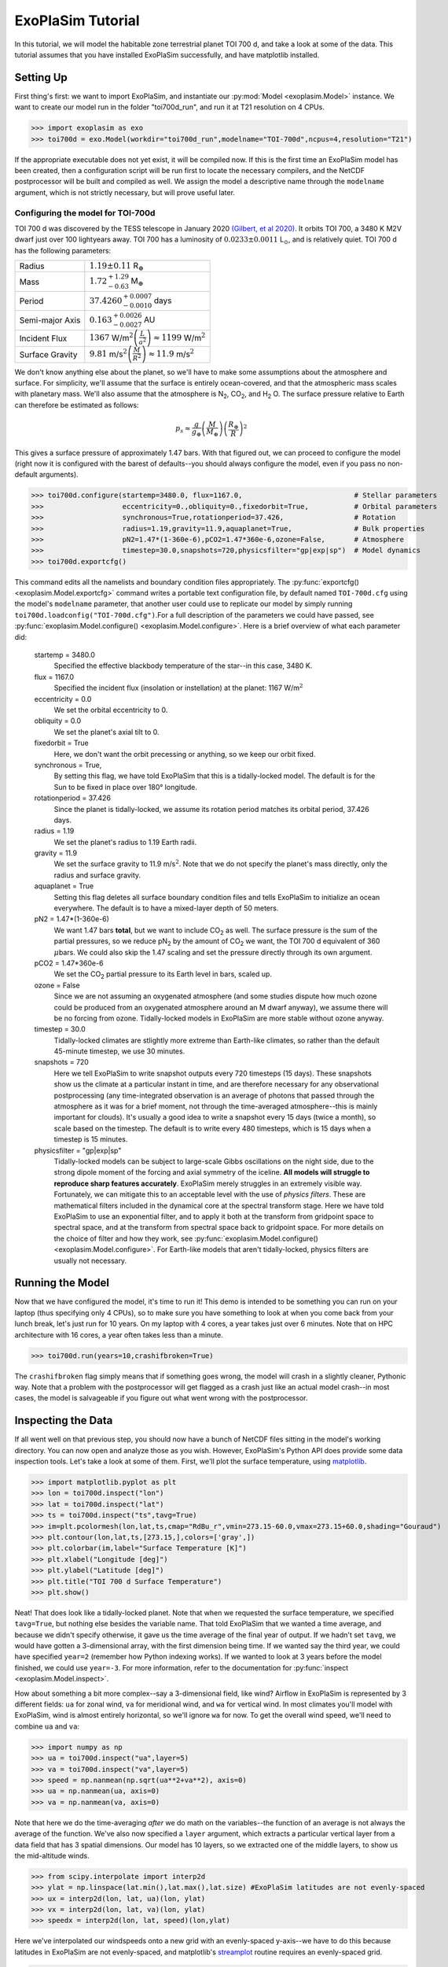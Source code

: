 ==================
ExoPlaSim Tutorial
==================

In this tutorial, we will model the habitable zone terrestrial planet TOI 700 d, and take a look at some of the data. This tutorial assumes that you have installed ExoPlaSim successfully, and have matplotlib installed.

Setting Up 
==========

First thing's first: we want to import ExoPlaSim, and instantiate our :py:mod:`Model <exoplasim.Model>` instance. We want to create our model run in the folder "toi700d_run", and run it at T21 resolution on 4 CPUs.

>>> import exoplasim as exo
>>> toi700d = exo.Model(workdir="toi700d_run",modelname="TOI-700d",ncpus=4,resolution="T21")

If the appropriate executable does not yet exist, it will be compiled now. If this is the first time an ExoPlaSim model has been created, then a configuration script will be run first to locate the necessary compilers, and the NetCDF postprocessor will be built and compiled as well. We assign the model a descriptive name through the ``modelname`` argument, which is not strictly necessary, but will prove useful later.

Configuring the model for TOI-700d
----------------------------------

TOI 700 d was discovered by the TESS telescope in January 2020 `(Gilbert, et al 2020) <https://ui.adsabs.harvard.edu/link_gateway/2020AJ....160..116G/doi:10.3847/1538-3881/aba4b2>`_. It orbits TOI 700, a 3480 K M2V dwarf just over 100 lightyears away. TOI 700 has a luminosity of :math:`0.0233\pm0.0011` L\ :math:`_\odot`\ , and is relatively quiet. TOI 700 d has the following parameters:

+-----------------+-----------------------------------------------------------------------------------+
| Radius          | :math:`1.19\pm0.11` R\ :math:`_\oplus`                                            |
+-----------------+-----------------------------------------------------------------------------------+
| Mass            | :math:`1.72^{+1.29}_{-0.63}` M\ :math:`_\oplus`                                   |
+-----------------+-----------------------------------------------------------------------------------+
| Period          | :math:`37.4260^{+0.0007}_{-0.0010}` days                                          |
+-----------------+-----------------------------------------------------------------------------------+
| Semi-major Axis | :math:`0.163^{+0.0026}_{-0.0027}` AU                                              |
+-----------------+-----------------------------------------------------------------------------------+
| Incident Flux   | :math:`1367` W/m\ :math:`^2\left(\frac{L}{a^2}\right)\approx1199` W/m\ :math:`^2` |
+-----------------+-----------------------------------------------------------------------------------+
| Surface Gravity | :math:`9.81` m/s\ :math:`^2\left(\frac{M}{R^2}\right)\approx11.9` m/s\ :math:`^2` |
+-----------------+-----------------------------------------------------------------------------------+

We don't know anything else about the planet, so we'll have to make some assumptions about the atmosphere and surface. For simplicity, we'll assume that the surface is entirely ocean-covered, and that the atmospheric mass scales with planetary mass. We'll also assume that the atmosphere is N\ :sub:`2`\ , CO\ :sub:`2`\ , and H\ :sub:`2` \O. The surface pressure relative to Earth can therefore be estimated as follows:

.. math:: 
    p_s \approx \frac{g}{g_\oplus}\left(\frac{M}{M_\oplus}\right)\left(\frac{R_\oplus}{R}\right)^2
    
This gives a surface pressure of approximately 1.47 bars. With that figured out, we can proceed to configure the model (right now it is configured with the barest of defaults--you should always configure the model, even if you pass no non-default arguments).

>>> toi700d.configure(startemp=3480.0, flux=1167.0,                           # Stellar parameters
>>>                   eccentricity=0.,obliquity=0.,fixedorbit=True,           # Orbital parameters
>>>                   synchronous=True,rotationperiod=37.426,                 # Rotation
>>>                   radius=1.19,gravity=11.9,aquaplanet=True,               # Bulk properties
>>>                   pN2=1.47*(1-360e-6),pCO2=1.47*360e-6,ozone=False,       # Atmosphere
>>>                   timestep=30.0,snapshots=720,physicsfilter="gp|exp|sp")  # Model dynamics
>>> toi700d.exportcfg()

This command edits all the namelists and boundary condition files appropriately. The :py:func:`exportcfg() <exoplasim.Model.exportcfg>` command writes a portable text configuration file, by default named ``TOI-700d.cfg`` using the model's ``modelname`` parameter, that another user could use to replicate our model by simply running ``toi700d.loadconfig("TOI-700d.cfg")``.For a full description of the parameters we could have passed, see :py:func:`exoplasim.Model.configure() <exoplasim.Model.configure>`. Here is a brief overview of what each parameter did:

        startemp = 3480.0
            Specified the effective blackbody temperature of the star--in this case, 3480 K.
        flux = 1167.0
            Specified the incident flux (insolation or instellation) at the planet: 1167 W/m\ :math:`^2`
        eccentricity = 0.0
            We set the orbital eccentricity to 0.
        obliquity = 0.0
            We set the planet's axial tilt to 0.
        fixedorbit = True
            Here, we don't want the orbit precessing or anything, so we keep our orbit fixed.
        synchronous = True,
            By setting this flag, we have told ExoPlaSim that this is a tidally-locked model. The default is for the Sun to be fixed in place over 180° longitude.
        rotationperiod = 37.426
            Since the planet is tidally-locked, we assume its rotation period matches its orbital period, 37.426 days.
        radius = 1.19
            We set the planet's radius to 1.19 Earth radii.
        gravity = 11.9
            We set the surface gravity to 11.9 m/s\ :math:`^2`\ . Note that we do not specify the planet's mass directly, only the radius and surface gravity.
        aquaplanet = True
            Setting this flag deletes all surface boundary condition files and tells ExoPlaSim to initialize an ocean everywhere. The default is to have a mixed-layer depth of 50 meters.
        pN2 = 1.47*(1-360e-6)
            We want 1.47 bars **total**, but we want to include CO\ :sub:`2` as well. The surface pressure is the sum of the partial pressures, so we reduce pN\ :sub:`2` by the amount of CO\ :sub:`2` we want, the TOI 700 d equivalent of 360 :math:`\mu`\ bars. We could also skip the 1.47 scaling and set the pressure directly through its own argument.
        pCO2 = 1.47*360e-6
            We set the CO\ :sub:`2` partial pressure to its Earth level in bars, scaled up.
        ozone = False
            Since we are not assuming an oxygenated atmosphere (and some studies dispute how much ozone could be produced from an oxygenated atmosphere around an M dwarf anyway), we assume there will be no forcing from ozone. Tidally-locked models in ExoPlaSim are more stable without ozone anyway.
        timestep = 30.0
            Tidally-locked climates are stlightly more extreme than Earth-like climates, so rather than the default 45-minute timestep, we use 30 minutes.
        snapshots = 720
            Here we tell ExoPlaSim to write snapshot outputs every 720 timesteps (15 days). These snapshots show us the climate at a particular instant in time, and are therefore necessary for any observational postprocessing (any time-integrated observation is an average of photons that passed through the atmosphere as it was for a brief moment, not through the time-averaged atmosphere--this is mainly important for clouds). It's usually a good idea to write a snapshot every 15 days (twice a month), so scale based on the timestep. The default is to write every 480 timesteps, which is 15 days when a timestep is 15 minutes.
        physicsfilter = "gp|exp|sp"
            Tidally-locked models can be subject to large-scale Gibbs oscillations on the night side, due to the strong dipole moment of the forcing and axial symmetry of the iceline. **All models will struggle to reproduce sharp features accurately**. ExoPlaSim merely struggles in an extremely visible way. Fortunately, we can mitigate this to an acceptable level with the use of *physics filters*. These are mathematical filters included in the dynamical core at the spectral transform stage. Here we have told ExoPlaSim to use an exponential filter, and to apply it both at the transform from gridpoint space to spectral space, and at the transform from spectral space back to gridpoint space. For more details on the choice of filter and how they work, see :py:func:`exoplasim.Model.configure() <exoplasim.Model.configure>`. For Earth-like models that aren't tidally-locked, physics filters are usually not necessary.
            
Running the Model
=================

Now that we have configured the model, it's time to run it! This demo is intended to be something you can run on your laptop (thus specifying only 4 CPUs), so to make sure you have something to look at when you come back from your lunch break, let's just run for 10 years. On my laptop with 4 cores, a year takes just over 6 minutes. Note that on HPC architecture with 16 cores, a year often takes less than a minute.

>>> toi700d.run(years=10,crashifbroken=True)

The ``crashifbroken`` flag simply means that if something goes wrong, the model will crash in a slightly cleaner, Pythonic way. Note that a problem with the postprocessor will get flagged as a crash just like an actual model crash--in most cases, the model is salvageable if you figure out what went wrong with the postprocessor.

Inspecting the Data
===================

If all went well on that previous step, you should now have a bunch of NetCDF files sitting in the model's working directory. You can now open and analyze those as you wish. However, ExoPlaSim's Python API does provide some data inspection tools. Let's take a look at some of them. First, we'll plot the surface temperature, using `matplotlib <https://matplotlib.org/api/pyplot_api.html>`_.

>>> import matplotlib.pyplot as plt
>>> lon = toi700d.inspect("lon")
>>> lat = toi700d.inspect("lat")
>>> ts = toi700d.inspect("ts",tavg=True)
>>> im=plt.pcolormesh(lon,lat,ts,cmap="RdBu_r",vmin=273.15-60.0,vmax=273.15+60.0,shading="Gouraud")
>>> plt.contour(lon,lat,ts,[273.15,],colors=['gray',])
>>> plt.colorbar(im,label="Surface Temperature [K]")
>>> plt.xlabel("Longitude [deg]")
>>> plt.ylabel("Latitude [deg]")
>>> plt.title("TOI 700 d Surface Temperature")
>>> plt.show()

.. image:: source/tsdemo_toi700d.png
  :alt: A 2D surface temperature map, showing a warm dayside, cold night-side, and the zero-degree contour near the edge of the day-side.

Neat! That does look like a tidally-locked planet. Note that when we requested the surface temperature, we specified ``tavg=True``, but nothing else besides the variable name. That told ExoPlaSim that we wanted a time average, and because we didn't specify otherwise, it gave us the time average of the final year of output. If we hadn't set ``tavg``, we would have gotten a 3-dimensional array, with the first dimension being time. If we wanted say the third year, we could have specified ``year=2`` (remember how Python indexing works). If we wanted to look at 3 years before the model finished, we could use ``year=-3``. For more information, refer to the documentation for :py:func:`inspect <exoplasim.Model.inspect>`.

How about something a bit more complex--say a 3-dimensional field, like wind? Airflow in ExoPlaSim is represented by 3 different fields: ``ua`` for zonal wind, ``va`` for meridional wind, and ``wa`` for vertical wind. In most climates you'll model with ExoPlaSim, wind is almost entirely horizontal, so we'll ignore ``wa`` for now. To get the overall wind speed, we'll need to combine ``ua`` and ``va``:

>>> import numpy as np
>>> ua = toi700d.inspect("ua",layer=5)
>>> va = toi700d.inspect("va",layer=5)
>>> speed = np.nanmean(np.sqrt(ua**2+va**2), axis=0)
>>> ua = np.nanmean(ua, axis=0)
>>> va = np.nanmean(va, axis=0)

Note that here we do the time-averaging *after* we do math on the variables--the function of an average is not always the average of the function. We've also now specified a ``layer`` argument, which extracts a particular vertical layer from a data field that has 3 spatial dimensions. Our model has 10 layers, so we extracted one of the middle layers, to show us the mid-altitude winds.

>>> from scipy.interpolate import interp2d
>>> ylat = np.linspace(lat.min(),lat.max(),lat.size) #ExoPlaSim latitudes are not evenly-spaced
>>> ux = interp2d(lon, lat, ua)(lon, ylat)
>>> vx = interp2d(lon, lat, va)(lon, ylat)
>>> speedx = interp2d(lon, lat, speed)(lon,ylat)

Here we've interpolated our windspeeds onto a new grid with an evenly-spaced y-axis--we have to do this because latitudes in ExoPlaSim are not evenly-spaced, and matplotlib's `streamplot <https://matplotlib.org/3.3.3/api/_as_gen/matplotlib.pyplot.streamplot.html>`_ routine requires an evenly-spaced grid.

>>> linewidth = 3*speedx / speedx.max()
>>> plt.streamplot(lon,ylat,ux,vx, density = 2, color='k', linewidth=linewidth)
>>> plt.contour(lon,lat,ts,[273.15,],colors=['r',])
>>> plt.xlabel("Longitude [deg]")
>>> plt.ylabel("Latitude [deg]")
>>> plt.title("TOI 700 d Mid-Atmosphere Streamlines")
>>> plt.show()

.. image:: source/strmdemo_toi700d.png
  :alt: A 2D map of streamlines, showing large night-side mid-altitude gyres, and complex flow at the substellar point.
  
We can pretty clearly see here the night-side gyres, and the complex inflow-outflow behavior at the substellar point.

We've looked up until now only at the current year. What if we wanted to see how, say, the mean top-of-atmosphere energy balance evolved with each model year? 

The :py:func:`Model.gethistory <exoplasim.Model.gethistory>` routine provides the functionality we need. It will return an array of global annual averages for a given variable, for each simulated year:

>>> energybalance = toi700d.gethistory(key="ntr")
>>> plt.plot(energybalance)
>>> plt.xlabel("Model Year")
>>> plt.ylabel("TOA Annual Mean Net Radiation")
>>> plt.title("TOI 700 d Energy Balance")
>>> plt.show()


.. image:: source/histdemo_toi700d.png
  :alt: A plot of top-of-atmosphere net radiation, converging towards zero but not quite getting there.

You'll notice here that we're not quite in equilibrium yet. That's because we only ran 10 years. Typically, reaching a strict energy balance equilibrium takes many decades, and sometimes up to a few centuries depending on how different the equilibrium is from the initial conditions. For a routine that will automatically run until an energy balance criterion is reached, see :py:func:`Model.runtobalance <exoplasim.Model.runtobalance>`.

Sometimes it can be helpful to examine 3D data in a plane other than latitude-longitude. For this, the :py:mod:`exoplasim.gcmt <exoplasim.gcmt>` module can be useful. Here, for example, we examine meridional average vertical wind, and zonal average wind:

>>> import exoplasim.gcmt as gcmt
>>> wa = toi700d.inspect("wa")
>>> ua = toi700d.inspect("ua")
>>> wa = gcmt.make2d(wa,lat="mean")
>>> ua = gcmt.make2d(ua,lon="mean")

The :py:func:`make2d <exoplasim.gcmt.make2d>` function attempts to reduce an input variable to 2 dimensions. If you specify that a particular dimension (\ ``lat``, ``lon``, ``lev``) should be averaged (\ ``"mean"``) or summed (\ ``"sum"``), the function will first attempt to reduce along that dimension. If not enough dimensions are specified, or a time slice is not given, the default is to return a time-average. Note that when an average or sum is computed, the different sizes of grid cells **is** taken into account.

For the vertical axis, it may be useful to have pressure levels.

>>> sigma = toi700d.inspect("lev")
>>> psurf = toi700d.inspect("ps")
>>> pAir = sigma[np.newaxis,:,np.newaxis,np.newaxis] * psurf[:,np.newaxis,:,:]
>>> pmerid = gcmt.make2d(pAir,lat="mean")
>>> pzonal = gcmt.make2d(pAir,lon="mean")

We now have a 2D array of mid-layer pressures for each of our plots, in units of hPa.

>>> fig,ax = plt.subplots(1,2,figsize=(10,5),sharey=True)
>>> im1 = ax[0].pcolormesh(lon,pmerid,wa,cmap='PuOr',shading='Gouraud',vmin=-0.02,vmax=0.02)
>>> plt.colorbar(im1,label="Vertical Wind [m/s]",ax=ax[0])
>>> im2 = ax[1].pcolormesh(lat,pzonal,ua,cmap='RdBu_r',shading='Gouraud',vmin=-20,vmax=20)
>>> plt.colorbar(im2,label="Zonal Wind [m/s]",ax=ax[1])
>>> ax[0].invert_yaxis()
>>> ax[0].set_xlabel("Longitude [deg]")
>>> ax[0].set_ylabel("Pressure [hPa]")
>>> ax[1].set_xlabel("Latitude [deg]")
>>> ax[0].set_title("Vertical Wind")
>>> ax[1].set_title("Zonal Wind")
>>> fig.suptitle("TOI 700 d Vertical Structure")
>>> plt.show()


.. image:: source/uwdemo_toi700d.png
  :alt: Two plots, showing vertical wind on the left, and zonal wind on the right. There is strong upwelling at the substellar point, and a high-altitude equatorial zonal jet.

Similarly, we can use the averaging features built into the :py:func:`inspect <exoplasim.Model.inspect>` function to extract vertical profiles:

>>> ps = toi700d.inspect("ps",savg=True,tavg=True)
>>> pa = ps*sigma
>>> tprofile = toi700d.inspect("ta",savg=True,tavg=True) # Mid-layer air temperature [K]
>>> qprofile = toi700d.inspect("hus",savg=True,tavg=True) # Mid-layer specific humidity [kg/kg]

Here, we leverage the ``savg`` flag to return global means. When the field we want has 3 spatial dimensions, the vertical dimension is preserved, returning an array of the horizontal global mean in each model layer.

>>> fig,ax = plt.subplots(1,2,figsize=(10,5),sharey=True)
>>> ax[0].plot(tprofile,pa)
>>> ax[1].plot(qprofile,pa)
>>> ax[1].set_xscale('log')
>>> ax[0].invert_yaxis()
>>> ax[0].set_xlabel("Air Temperature [K]")
>>> ax[0].set_ylabel("Pressure [hPa]")
>>> ax[1].set_xlabel("Specific Humidity [kg/kg]")
>>> ax[0].set_title("T-P Profile")
>>> ax[1].set_title("Q-P Profile")
>>> fig.suptitle("TOI 700 d Vertical Profiles")
>>> plt.show()

.. image:: source/tqpdemo_toi700d.png
  :alt: Two plots showing the global-averaged vertical temperature and humidity profiles. On average, there is a near-surface temperature inversion, and humidity that declines with altitude.

And of course, it might be nice to see what this planet might look like in reflected light.

>>> reflected = toi700d.inspect("rsut",snapshot=True)
>>> im = plt.pcolormesh(lon,lat,reflected[-1],cmap='Blues',shading='Gouraud')
>>> plt.colorbar(im,label="TOA Reflected Light [W/m$^2$]")
>>> plt.xlabel("Longitude [deg]")
>>> plt.ylabel("Latitude [deg]")
>>> plt.title("TOI 700 d Top-of-Atmosphere Reflection")
>>> plt.show()

.. image:: source/rsutdemo_toi700d.png
  :alt: A plot of top-of-atmosphere reflected light. The day side is mostly-cloudy, but the iceline is visible.

The ``snapshot`` flag tells exoplasim to pull from the snapshot outputs instead of the time-averaged outputs. This returns an array with many different instances, so we need to specify which one we want. In the plotting command, we select the most recent snapshot that was written.

Finally, to move everything to an output directory:

>>> toi700d.finalize("TOI-700d",allyears=True,keeprestarts=True)
>>> toi700d.save() #So we can reload the Model object for data inspection at a later date

This will move output files, diagnostic files, and restart files to the folder "TOI-700d", delete the run folder (set ``clean=False`` to avoid this), and then save the ``Model`` instance to a NumPy save file, from which it can be reloaded at a later date for further data inspection:

>>> import numpy as np
>>> toi700d = np.load("TOI-700d/TOI-700d.npy",allow_pickle=True).item()

Note that NumPy save files are generally not portable when they've been pickled. If you want to enable somebody else to run your model, give them ``TOI-700d.cfg`` instead.

A Shortcut for TOI 700 d
========================

Setting up TOI 700 d involved setting several parameters that are probably always going to be set for tidally-locked models. That could get a little repetitive if you set up many models by hand. Fortunately, ExoPlaSim provides a sub-class that would have made configuration much shorter: the :py:class:`exoplasim.TLaquaplanet <exoplasim.TLaquaplanet>` class, along with :py:class:`exoplasim.TLlandplanet <exoplasim.TLlandplanet>` and :py:class:`exoplasim.TLmodel <exoplasim.TLmodel>`. Using ``TLaquaplanet``, we would have done the following:

>>> import exoplasim as exo
>>> toi700d = exo.TLaquaplanet(workdir="toi700d_run",modelname="TOI-700d",ncpus=4,resolution="T21")
>>> toi700d.configure(startemp=3480.0, flux=1167.0,         # Stellar parameters
>>>                   rotationperiod=37.426,                # Rotation
>>>                   radius=1.19,gravity=11.9,             # Bulk properties
>>>                   pN2=1.47*(1-360e-6),pCO2=1.47*360e-6) # Atmosphere
>>> toi700d.exportcfg()

All the other parameters we had specified, like the timestep, aquaplanet mode, physics filter, circular orbit, etc are the defaults for a tidally-locked model. Furthermore, there is only one configuration file format--so when you share the configuration file, it can be loaded by any :py:class:`Model <exoplasim.Model>` instance. A similar class exists for tidally-locked land planets, as well as a generic tidally-locked class that does not specify surface type.

And of course, there is an :py:class:`exoplasim.Earthlike <exoplasim.Earthlike>` class, which sets the usual defaults for a planet with more Earth-like rotation, but which for example might have a slightly different surface pressure.
